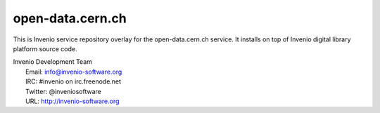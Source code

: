 ===================
 open-data.cern.ch
===================

This is Invenio service repository overlay for the open-data.cern.ch
service.  It installs on top of Invenio digital library platform
source code.

| Invenio Development Team
|   Email: info@invenio-software.org
|   IRC: #invenio on irc.freenode.net
|   Twitter: @inveniosoftware
|   URL: http://invenio-software.org
